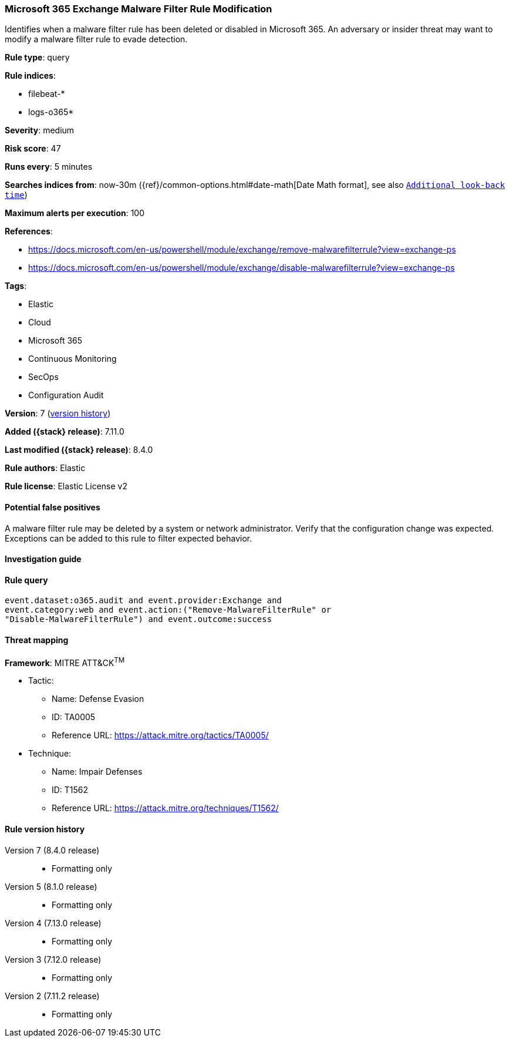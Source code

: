 [[microsoft-365-exchange-malware-filter-rule-modification]]
=== Microsoft 365 Exchange Malware Filter Rule Modification

Identifies when a malware filter rule has been deleted or disabled in Microsoft 365. An adversary or insider threat may want to modify a malware filter rule to evade detection.

*Rule type*: query

*Rule indices*:

* filebeat-*
* logs-o365*

*Severity*: medium

*Risk score*: 47

*Runs every*: 5 minutes

*Searches indices from*: now-30m ({ref}/common-options.html#date-math[Date Math format], see also <<rule-schedule, `Additional look-back time`>>)

*Maximum alerts per execution*: 100

*References*:

* https://docs.microsoft.com/en-us/powershell/module/exchange/remove-malwarefilterrule?view=exchange-ps
* https://docs.microsoft.com/en-us/powershell/module/exchange/disable-malwarefilterrule?view=exchange-ps

*Tags*:

* Elastic
* Cloud
* Microsoft 365
* Continuous Monitoring
* SecOps
* Configuration Audit

*Version*: 7 (<<microsoft-365-exchange-malware-filter-rule-modification-history, version history>>)

*Added ({stack} release)*: 7.11.0

*Last modified ({stack} release)*: 8.4.0

*Rule authors*: Elastic

*Rule license*: Elastic License v2

==== Potential false positives

A malware filter rule may be deleted by a system or network administrator. Verify that the configuration change was expected. Exceptions can be added to this rule to filter expected behavior.

==== Investigation guide


[source,markdown]
----------------------------------

----------------------------------


==== Rule query


[source,js]
----------------------------------
event.dataset:o365.audit and event.provider:Exchange and
event.category:web and event.action:("Remove-MalwareFilterRule" or
"Disable-MalwareFilterRule") and event.outcome:success
----------------------------------

==== Threat mapping

*Framework*: MITRE ATT&CK^TM^

* Tactic:
** Name: Defense Evasion
** ID: TA0005
** Reference URL: https://attack.mitre.org/tactics/TA0005/
* Technique:
** Name: Impair Defenses
** ID: T1562
** Reference URL: https://attack.mitre.org/techniques/T1562/

[[microsoft-365-exchange-malware-filter-rule-modification-history]]
==== Rule version history

Version 7 (8.4.0 release)::
* Formatting only

Version 5 (8.1.0 release)::
* Formatting only

Version 4 (7.13.0 release)::
* Formatting only

Version 3 (7.12.0 release)::
* Formatting only

Version 2 (7.11.2 release)::
* Formatting only

